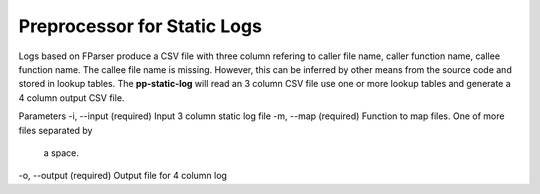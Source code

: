 Preprocessor for Static Logs
============================

Logs based on FParser produce a CSV file with three column refering
to caller file name, caller function name, callee function name.
The callee file name is missing. However, this can be inferred by other
means from the source code and stored in lookup tables. The
**pp-static-log** will read an 3 column CSV file use one or more
lookup tables and generate a 4 column output CSV file.

Parameters
-i, --input (required) Input 3 column static log file
-m, --map (required) Function to map files. One of more files separated by
   a space.
-o, --output (required) Output file for 4 column log


